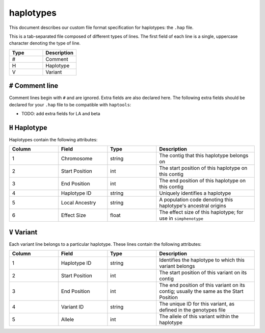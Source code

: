 .. _formats-haplotypes:


haplotypes
==========

This document describes our custom file format specification for haplotypes: the ``.hap`` file.

This is a tab-separated file composed of different types of lines. The first field of each line is a single, uppercase character denoting the type of line.

.. list-table::
   :widths: 25 25
   :header-rows: 1

   * - Type
     - Description
   * - #
     - Comment
   * - H
     - Haplotype
   * - V
     - Variant

``#`` Comment line
~~~~~~~~~~~~~~~~~~
Comment lines begin with ``#`` and are ignored. Extra fields are also declared here. The following extra fields should be declared for your ``.hap`` file to be compatible with ``haptools``:

- TODO: add extra fields for LA and beta

``H`` Haplotype
~~~~~~~~~~~~~~~
Haplotypes contain the following attributes:

.. list-table::
   :widths: 25 25 25 50
   :header-rows: 1

   * - Column
     - Field
     - Type
     - Description
   * - 1
     - Chromosome
     - string
     - The contig that this haplotype belongs on
   * - 2
     - Start Position
     - int
     - The start position of this haplotype on this contig
   * - 3
     - End Position
     - int
     - The end position of this haplotype on this contig
   * - 4
     - Haplotype ID
     - string
     - Uniquely identifies a haplotype
   * - 5
     - Local Ancestry
     - string
     - A population code denoting this haplotype's ancestral origins
   * - 6
     - Effect Size
     - float
     - The effect size of this haplotype; for use in ``simphenotype``

``V`` Variant
~~~~~~~~~~~~~
Each variant line belongs to a particular haplotype. These lines contain the following attributes:

.. list-table::
   :widths: 25 25 25 50
   :header-rows: 1

   * - Column
     - Field
     - Type
     - Description
   * - 1
     - Haplotype ID
     - string
     - Identifies the haplotype to which this variant belongs
   * - 2
     - Start Position
     - int
     - The start position of this variant on its contig
   * - 3
     - End Position
     - int
     - The end position of this variant on its contig; usually the same as the Start Position
   * - 4
     - Variant ID
     - string
     - The unique ID for this variant, as defined in the genotypes file
   * - 5
     - Allele
     - int
     - The allele of this variant within the haplotype
